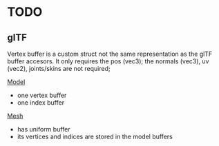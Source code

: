 * TODO
** glTF

   Vertex buffer is a custom struct not the same representation as the glTF buffer accesors.
   It only requires the pos (vec3); the normals (vec3), uv (vec2), joints/skins are not required;

   _Model_
   - one vertex buffer
   - one index buffer

   _Mesh_
   - has uniform buffer
   - its vertices and indices are stored in the model buffers
